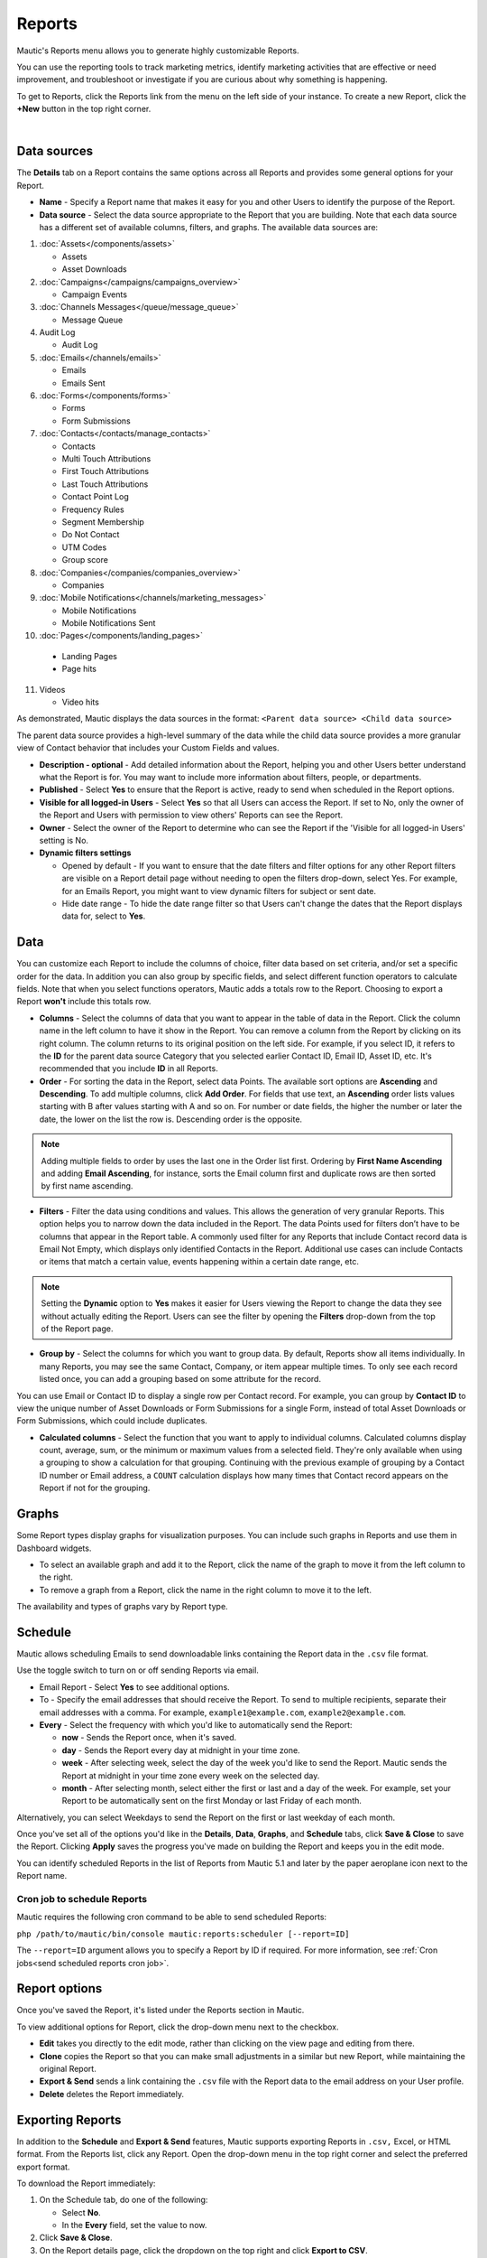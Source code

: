 Reports
#######

Mautic's Reports menu allows you to generate highly customizable Reports.

You can use the reporting tools to track marketing metrics, identify marketing activities that are effective or need improvement, and troubleshoot or investigate if you are curious about why something is happening.

To get to Reports, click the Reports link from the menu on the left side of your instance. To create a new Report, click the **+New** button in the top right corner.

.. image:: images/mautic-report.png
   :align: center
   :alt: Screenshots of Mautic Report

|

Data sources
============

The **Details** tab on a Report contains the same options across all Reports and provides some general options for your Report.

.. image:: images/mautic-report-details.png
   :align: center
   :alt: Screenshots of Mautic Report Details

* **Name** - Specify a Report name that makes it easy for you and other Users to identify the purpose of the Report.

* **Data source** - Select the data source appropriate to the Report that you are building. Note that each data source has a different set of available columns, filters, and graphs. The available data sources are:

1. :doc:`Assets</components/assets>`

   * Assets
   * Asset Downloads

2. :doc:`Campaigns</campaigns/campaigns_overview>`
   
   * Campaign Events

3. :doc:`Channels Messages</queue/message_queue>`
   
   * Message Queue

4. Audit Log
    
   * Audit Log

5. :doc:`Emails</channels/emails>`
    
   * Emails
   * Emails Sent

6. :doc:`Forms</components/forms>`
   
   * Forms
   * Form Submissions

7. :doc:`Contacts</contacts/manage_contacts>`
   
   * Contacts
   * Multi Touch Attributions
   * First Touch Attributions
   * Last Touch Attributions
   * Contact Point Log
   * Frequency Rules
   * Segment Membership
   * Do Not Contact
   * UTM Codes
   * Group score

8. :doc:`Companies</companies/companies_overview>`
   
   * Companies

9. :doc:`Mobile Notifications</channels/marketing_messages>`
   
   * Mobile Notifications
   * Mobile Notifications Sent

10. :doc:`Pages</components/landing_pages>`
    
   * Landing Pages
   * Page hits

11. Videos

    * Video hits

As demonstrated, Mautic displays the data sources in the format: ``<Parent data source> <Child data source>``

The parent data source provides a high-level summary of the data while the child data source provides a more granular view of Contact behavior that includes your Custom Fields and values.

* **Description - optional** - Add detailed information about the Report, helping you and other Users better understand what the Report is for. You may want to include more information about filters, people, or departments.
  
* **Published** - Select **Yes** to ensure that the Report is active, ready to send when scheduled in the Report options.

* **Visible for all logged-in Users** - Select **Yes** so that all Users can access the Report. If set to No, only the owner of the Report and Users with permission to view others' Reports can see the Report.

* **Owner** - Select the owner of the Report to determine who can see the Report if the 'Visible for all logged-in Users' setting is No.

* **Dynamic filters settings**

  - Opened by default - If you want to ensure that the date filters and filter options for any other Report filters are visible on a Report detail page without needing to open the filters drop-down, select Yes. For example, for an Emails Report, you might want to view dynamic filters for subject or sent date.
  - Hide date range - To hide the date range filter so that Users can't change the dates that the Report displays data for, select to **Yes**.


Data
====

You can customize each Report to include the columns of choice, filter data based on set criteria, and/or set a specific order for the data. In addition you can also group by specific fields, and select different function operators to calculate fields. Note that when you select functions operators, Mautic adds a totals row to the Report. Choosing to export a Report **won't** include this totals row.

.. image:: images/mautic-report-data.png
   :align: center
   :alt: Screenshots of Mautic Report Data

* **Columns** - Select the columns of data that you want to appear in the table of data in the Report. Click the column name in the left column to have it show in the Report. You can remove a column from the Report by clicking on its right column. The column returns to its original position on the left side. For example, if you select ID, it refers to the **ID** for the parent data source Category that you selected earlier Contact ID, Email ID, Asset ID, etc. It's recommended that you include **ID** in all Reports.
* **Order** - For sorting the data in the Report, select data Points. The available sort options are **Ascending** and **Descending**. To add multiple columns, click **Add Order**. For fields that use text, an **Ascending** order lists values starting with B after values starting with A and so on. For number or date fields, the higher the number or later the date, the lower on the list the row is. Descending order is the opposite.

.. note:: 

   Adding multiple fields to order by uses the last one in the Order list first. Ordering by **First Name Ascending** and adding **Email Ascending**, for instance, sorts the Email column first and duplicate rows are then sorted by first name ascending.

* **Filters** -  Filter the data using conditions and values. This allows the generation of very granular Reports. This option helps you to narrow down the data included in the Report. The data Points used for filters don’t have to be columns that appear in the Report table. A commonly used filter for any Reports that include Contact record data is Email Not Empty, which displays only identified Contacts in the Report. Additional use cases can include Contacts or items that match a certain value, events happening within a certain date range, etc.

.. note:: 

   Setting the **Dynamic** option to **Yes** makes it easier for Users viewing the Report to change the data they see without actually editing the Report. Users can see the filter by opening the **Filters** drop-down from the top of the Report page.

* **Group by** - Select the columns for which you want to group data. By default, Reports show all items individually. In many Reports, you may see the same Contact, Company, or item appear multiple times. To only see each record listed once, you can add a grouping based on some attribute for the record. 

You can use Email or Contact ID to display a single row per Contact record. For example, you can group by **Contact ID** to view the unique number of Asset Downloads or Form Submissions for a single Form, instead of total Asset Downloads or Form Submissions, which could include duplicates.

* **Calculated columns** - Select the function that you want to apply to individual columns. Calculated columns display count, average, sum, or the minimum or maximum values from a selected field. They're only available when using a grouping to show a calculation for that grouping. Continuing with the previous example of grouping by a Contact ID number or Email address, a ``COUNT`` calculation displays how many times that Contact record appears on the Report if not for the grouping.
  
Graphs
======

.. image:: images/mautic-report-graph.png
   :align: center
   :alt: Screenshots of Mautic Report Data

Some Report types display graphs for visualization purposes. You can include such graphs in Reports and use them in Dashboard widgets.

* To select an available graph and add it to the Report, click the name of the graph to move it from the left column to the right.
* To remove a graph from a Report, click the name in the right column to move it to the left.
  
The availability and types of graphs vary by Report type. 

Schedule
========

Mautic allows scheduling Emails to send downloadable links containing the Report data in the ``.csv`` file format.

Use the toggle switch to turn on or off sending Reports via email.

* Email Report - Select **Yes** to see additional options.

* To - Specify the email addresses that should receive the Report. To send to multiple recipients, separate their email addresses with a comma. For example, ``example1@example.com``, ``example2@example.com``. 

* **Every** - Select the frequency with which you'd like to automatically send the Report:

  - **now** - Sends the Report once, when it's saved.
  - **day** - Sends the Report every day at midnight in your time zone.
  - **week** - After selecting week, select the day of the week you'd like to send the Report. Mautic sends the Report at midnight in your time zone every week on the selected day.
  - **month** - After selecting month, select either the first or last and a day of the week. For example, set your Report to be automatically sent on the first Monday or last Friday of each month. 

Alternatively, you can select Weekdays to send the Report on the first or last weekday of each month.

Once you've set all of the options you'd like in the **Details**, **Data**, **Graphs**, and **Schedule** tabs, click **Save & Close** to save the Report. Clicking **Apply** saves the progress you've made on building the Report and keeps you in the edit mode.

You can identify scheduled Reports in the list of Reports from Mautic 5.1 and later by the paper aeroplane icon next to the Report name.

.. image:: images/scheduled-report.png
   :align: center
   :alt: Screenshot of Mautic Scheduled Report showing a paper aeroplane icon

.. vale off

Cron job to schedule Reports
~~~~~~~~~~~~~~~~~~~~~~~~~~~~

.. vale on

Mautic requires the following cron command to be able to send scheduled Reports:

``php /path/to/mautic/bin/console mautic:reports:scheduler [--report=ID]``

The ``--report=ID`` argument allows you to specify a Report by ID if required. For more information, see :ref:`Cron jobs<send scheduled reports cron job>`.

Report options
==============

Once you've saved the Report, it's listed under the Reports section in Mautic.

.. image:: images/mautic-report-options.png
   :align: center
   :alt: Screenshots of Mautic Report Options

To view additional options for Report, click the drop-down menu next to the checkbox.

* **Edit** takes you directly to the edit mode, rather than clicking on the view page and editing from there.

* **Clone** copies the Report so that you can make small adjustments in a similar but new Report, while maintaining the original Report.

* **Export & Send** sends a link containing the ``.csv`` file with the Report data to the email address on your User profile.

* **Delete** deletes the Report immediately.

.. vale off

Exporting Reports
=================

.. vale on

.. image:: images/mautic-exporting-reports.png
   :align: center
   :alt: Screenshots of Mautic Exporting Report

In addition to the **Schedule** and **Export & Send** features, Mautic supports exporting Reports in ``.csv,`` Excel, or HTML format. From the Reports list, click any Report. Open the drop-down menu in the top right corner and select the preferred export format.

To download the Report immediately:

1. On the Schedule tab, do one of the following:

   * Select **No**.
   * In the **Every** field, set the value to now.

2. Click **Save & Close**.

3. On the Report details page, click the dropdown on the top right and click **Export to CSV**.

4. Reset the schedule as needed.

Reporting data is also available to export by API. For more information, see the :xref:`Reports API documentation`.